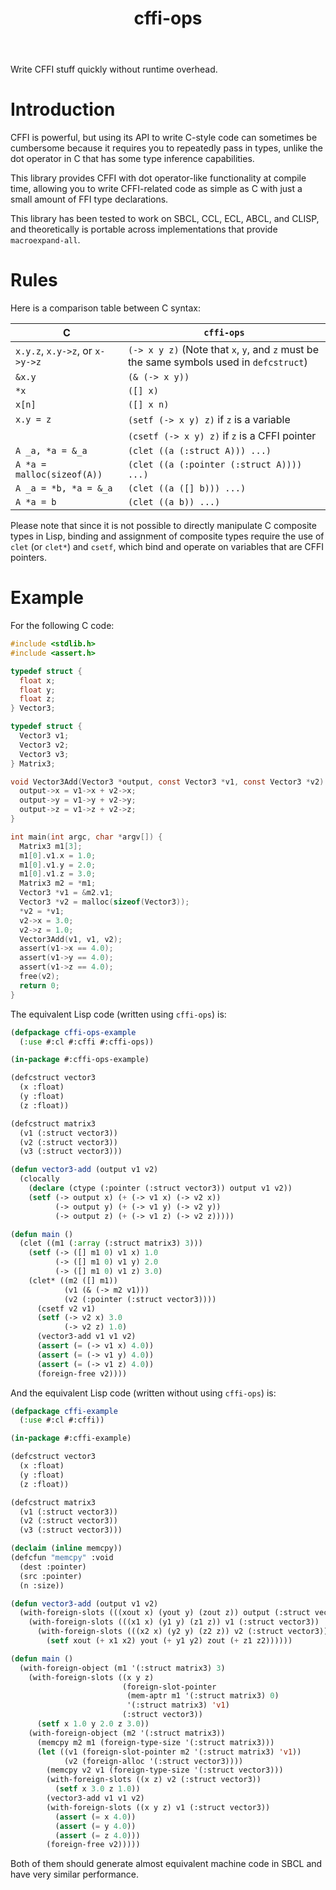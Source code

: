 #+TITLE: cffi-ops
Write CFFI stuff quickly without runtime overhead.
* Introduction
CFFI is powerful, but using its API to write C-style code can sometimes be cumbersome because it requires you to repeatedly pass in types,
unlike the dot operator in C that has some type inference capabilities.

This library provides CFFI with dot operator-like functionality at compile time,
allowing you to write CFFI-related code as simple as C with just a small amount of FFI type declarations.

This library has been tested to work on SBCL, CCL, ECL, ABCL, and CLISP,
and theoretically is portable across implementations that provide ~macroexpand-all~.
* Rules
Here is a comparison table between C syntax:

| C                         | ~cffi-ops~                                                                       |
|---------------------------+--------------------------------------------------------------------------------|
| ~x.y.z~, ~x.y->z~, or ~x->y->z~ | ~(-> x y z)~ (Note that ~x~, ~y~, and ~z~ must be the same symbols used in ~defcstruct~) |
| ~&x.y~                      | ~(& (-> x y))~                                                                   |
| ~*x~                        | ~([] x)~                                                                         |
| ~x[n]~                      | ~([] x n)~                                                                       |
| ~x.y = z~                   | ~(setf (-> x y) z)~ if ~z~ is a variable                                           |
|                           | ~(csetf (-> x y) z)~ if ~z~ is a CFFI pointer                                      |
| ~A _a, *a = &_a~            | ~(clet ((a (:struct A))) ...)~                                                   |
| ~A *a = malloc(sizeof(A))~  | ~(clet ((a (:pointer (:struct A)))) ...)~                                        |
| ~A _a = *b, *a = &_a~       | ~(clet ((a ([] b))) ...)~                                                        |
| ~A *a = b~                  | ~(clet ((a b)) ...)~                                                             |

Please note that since it is not possible to directly manipulate C composite types in Lisp,
binding and assignment of composite types require the use of ~clet~ (or ~clet*~) and ~csetf~,
which bind and operate on variables that are CFFI pointers.
* Example
For the following C code:

#+BEGIN_SRC c
  #include <stdlib.h>
  #include <assert.h>

  typedef struct {
    float x;
    float y;
    float z;
  } Vector3;

  typedef struct {
    Vector3 v1;
    Vector3 v2;
    Vector3 v3;  
  } Matrix3;

  void Vector3Add(Vector3 *output, const Vector3 *v1, const Vector3 *v2) {
    output->x = v1->x + v2->x;
    output->y = v1->y + v2->y;
    output->z = v1->z + v2->z;
  }

  int main(int argc, char *argv[]) {
    Matrix3 m1[3];
    m1[0].v1.x = 1.0;
    m1[0].v1.y = 2.0;
    m1[0].v1.z = 3.0;
    Matrix3 m2 = *m1;
    Vector3 *v1 = &m2.v1;
    Vector3 *v2 = malloc(sizeof(Vector3));
    ,*v2 = *v1;
    v2->x = 3.0;
    v2->z = 1.0;
    Vector3Add(v1, v1, v2);
    assert(v1->x == 4.0);
    assert(v1->y == 4.0);
    assert(v1->z == 4.0);
    free(v2);
    return 0;
  }
#+END_SRC

The equivalent Lisp code (written using ~cffi-ops~) is:

#+BEGIN_SRC lisp
  (defpackage cffi-ops-example
    (:use #:cl #:cffi #:cffi-ops))

  (in-package #:cffi-ops-example)

  (defcstruct vector3
    (x :float)
    (y :float)
    (z :float))

  (defcstruct matrix3
    (v1 (:struct vector3))
    (v2 (:struct vector3))
    (v3 (:struct vector3)))

  (defun vector3-add (output v1 v2)
    (clocally
      (declare (ctype (:pointer (:struct vector3)) output v1 v2))
      (setf (-> output x) (+ (-> v1 x) (-> v2 x))
            (-> output y) (+ (-> v1 y) (-> v2 y))
            (-> output z) (+ (-> v1 z) (-> v2 z)))))

  (defun main ()
    (clet ((m1 (:array (:struct matrix3) 3)))
      (setf (-> ([] m1 0) v1 x) 1.0
            (-> ([] m1 0) v1 y) 2.0
            (-> ([] m1 0) v1 z) 3.0)
      (clet* ((m2 ([] m1))
              (v1 (& (-> m2 v1)))
              (v2 (:pointer (:struct vector3))))
        (csetf v2 v1)
        (setf (-> v2 x) 3.0
              (-> v2 z) 1.0)
        (vector3-add v1 v1 v2)
        (assert (= (-> v1 x) 4.0))
        (assert (= (-> v1 y) 4.0))
        (assert (= (-> v1 z) 4.0))
        (foreign-free v2))))
#+END_SRC

And the equivalent Lisp code (written without using ~cffi-ops~) is:

#+BEGIN_SRC lisp
  (defpackage cffi-example
    (:use #:cl #:cffi))

  (in-package #:cffi-example)

  (defcstruct vector3
    (x :float)
    (y :float)
    (z :float))

  (defcstruct matrix3
    (v1 (:struct vector3))
    (v2 (:struct vector3))
    (v3 (:struct vector3)))

  (declaim (inline memcpy))
  (defcfun "memcpy" :void
    (dest :pointer)
    (src :pointer)
    (n :size))

  (defun vector3-add (output v1 v2)
    (with-foreign-slots (((xout x) (yout y) (zout z)) output (:struct vector3))
      (with-foreign-slots (((x1 x) (y1 y) (z1 z)) v1 (:struct vector3))
        (with-foreign-slots (((x2 x) (y2 y) (z2 z)) v2 (:struct vector3))
          (setf xout (+ x1 x2) yout (+ y1 y2) zout (+ z1 z2))))))

  (defun main ()
    (with-foreign-object (m1 '(:struct matrix3) 3)
      (with-foreign-slots ((x y z)
                           (foreign-slot-pointer
                            (mem-aptr m1 '(:struct matrix3) 0)
                            '(:struct matrix3) 'v1)
                           (:struct vector3))
        (setf x 1.0 y 2.0 z 3.0))
      (with-foreign-object (m2 '(:struct matrix3))
        (memcpy m2 m1 (foreign-type-size '(:struct matrix3)))
        (let ((v1 (foreign-slot-pointer m2 '(:struct matrix3) 'v1))
              (v2 (foreign-alloc '(:struct vector3))))
          (memcpy v2 v1 (foreign-type-size '(:struct vector3)))
          (with-foreign-slots ((x z) v2 (:struct vector3))
            (setf x 3.0 z 1.0))
          (vector3-add v1 v1 v2)
          (with-foreign-slots ((x y z) v1 (:struct vector3))
            (assert (= x 4.0))
            (assert (= y 4.0))
            (assert (= z 4.0)))
          (foreign-free v2)))))
#+END_SRC

Both of them should generate almost equivalent machine code in SBCL and have very similar performance.
